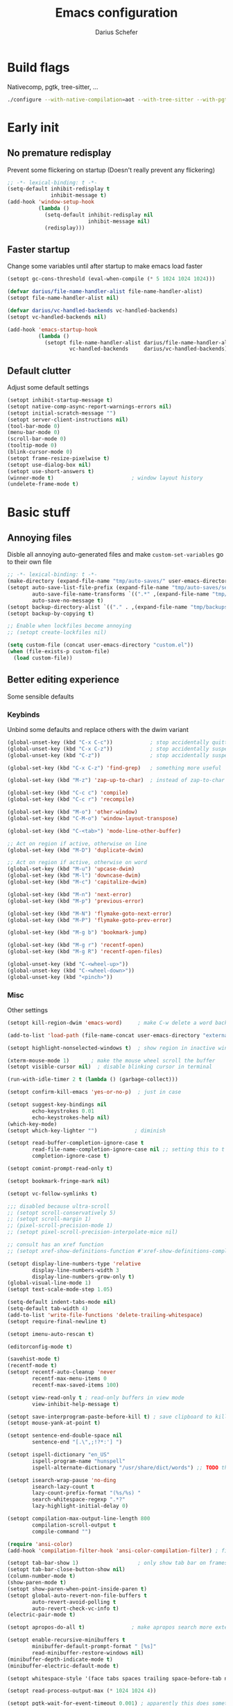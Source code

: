 #+TITLE: Emacs configuration
#+AUTHOR: Darius Schefer
#+PROPERTY: header-args:emacs-lisp :tangle init.el :mkdirp yes
#+STARTUP: show2levels

* Build flags
Nativecomp, pgtk, tree-sitter, ...

#+begin_src sh
./configure --with-native-compilation=aot --with-tree-sitter --with-pgtk --with-imagemagick --without-compress-install --disable-gc-mark-trace --enable-link-time-optimization 'CFLAGS=-O3 -march=native'
#+end_src


* Early init
** No premature redisplay
Prevent some flickering on startup
(Doesn't really prevent any flickering)

#+begin_src emacs-lisp :tangle early-init.el
;; -*- lexical-binding: t -*-
(setq-default inhibit-redisplay t
              inhibit-message t)
(add-hook 'window-setup-hook
          (lambda ()
            (setq-default inhibit-redisplay nil
                          inhibit-message nil)
            (redisplay)))
#+end_src

** Faster startup
Change some variables until after startup to make emacs load faster

#+begin_src emacs-lisp :tangle early-init.el
(setopt gc-cons-threshold (eval-when-compile (* 5 1024 1024 1024)))

(defvar darius/file-name-handler-alist file-name-handler-alist)
(setopt file-name-handler-alist nil)

(defvar darius/vc-handled-backends vc-handled-backends)
(setopt vc-handled-backends nil)

(add-hook 'emacs-startup-hook
          (lambda ()
            (setopt file-name-handler-alist darius/file-name-handler-alist
                    vc-handled-backends     darius/vc-handled-backends)))
#+end_src

** Default clutter
Adjust some default settings

#+begin_src emacs-lisp :tangle early-init.el
(setopt inhibit-startup-message t)
(setopt native-comp-async-report-warnings-errors nil)
(setopt initial-scratch-message "")
(setopt server-client-instructions nil)
(tool-bar-mode 0)
(menu-bar-mode 0)
(scroll-bar-mode 0)
(tooltip-mode 0)
(blink-cursor-mode 0)
(setopt frame-resize-pixelwise t)
(setopt use-dialog-box nil)
(setopt use-short-answers t)
(winner-mode t)                         ; window layout history
(undelete-frame-mode t)
#+end_src

* Basic stuff
** Annoying files
Disble all annoying auto-generated files and make ~custom-set-variables~ go to their own file

#+begin_src emacs-lisp
;; -*- lexical-binding: t -*-
(make-directory (expand-file-name "tmp/auto-saves/" user-emacs-directory) t)
(setopt auto-save-list-file-prefix (expand-file-name "tmp/auto-saves/sessions/" user-emacs-directory)
        auto-save-file-name-transforms `((".*" ,(expand-file-name "tmp/auto-saves/" user-emacs-directory) t))
        auto-save-no-message t)
(setopt backup-directory-alist `(("." . ,(expand-file-name "tmp/backups/" user-emacs-directory))))
(setopt backup-by-copying t)

;; Enable when lockfiles become annoying
;; (setopt create-lockfiles nil)

(setq custom-file (concat user-emacs-directory "custom.el"))
(when (file-exists-p custom-file)
  (load custom-file))
#+end_src

** Better editing experience
Some sensible defaults

*** Keybinds
Unbind some defaults and replace others with the dwim variant

#+begin_src emacs-lisp
(global-unset-key (kbd "C-x C-c"))            ; stop accidentally quitting emacs
(global-unset-key (kbd "C-x C-z"))            ; stop accidentally suspending emacs
(global-unset-key (kbd "C-z"))                ; stop accidentally suspending emacs (other binding)

(global-set-key (kbd "C-x C-z") 'find-grep)   ; something more useful

(global-set-key (kbd "M-z") 'zap-up-to-char)  ; instead of zap-to-char

(global-set-key (kbd "C-c c") 'compile)
(global-set-key (kbd "C-c r") 'recompile)

(global-set-key (kbd "M-o") 'other-window)
(global-set-key (kbd "C-M-o") 'window-layout-transpose)

(global-set-key (kbd "C-<tab>") 'mode-line-other-buffer)

;; Act on region if active, otherwise on line
(global-set-key (kbd "M-D") 'duplicate-dwim)

;; Act on region if active, otherwise on word
(global-set-key (kbd "M-u") 'upcase-dwim)
(global-set-key (kbd "M-l") 'downcase-dwim)
(global-set-key (kbd "M-c") 'capitalize-dwim)

(global-set-key (kbd "M-n") 'next-error)
(global-set-key (kbd "M-p") 'previous-error)

(global-set-key (kbd "M-N") 'flymake-goto-next-error)
(global-set-key (kbd "M-P") 'flymake-goto-prev-error)

(global-set-key (kbd "M-g b") 'bookmark-jump)

(global-set-key (kbd "M-g r") 'recentf-open)
(global-set-key (kbd "M-g R") 'recentf-open-files)

(global-unset-key (kbd "C-<wheel-up>"))
(global-unset-key (kbd "C-<wheel-down>"))
(global-unset-key (kbd "<pinch>"))
#+end_src

*** Misc
Other settings

#+begin_src emacs-lisp
(setopt kill-region-dwim 'emacs-word)     ; make C-w delete a word backwards when no region is active

(add-to-list 'load-path (file-name-concat user-emacs-directory "external"))

(setopt highlight-nonselected-windows t)  ; show region in inactive windows

(xterm-mouse-mode 1)       ; make the mouse wheel scroll the buffer
(setopt visible-cursor nil)  ; disable blinking cursor in terminal

(run-with-idle-timer 2 t (lambda () (garbage-collect)))

(setopt confirm-kill-emacs 'yes-or-no-p)  ; just in case

(setopt suggest-key-bindings nil
        echo-keystrokes 0.01
        echo-keystrokes-help nil)
(which-key-mode)
(setopt which-key-lighter "")            ; diminish

(setopt read-buffer-completion-ignore-case t
        read-file-name-completion-ignore-case nil ;; setting this to t breaks vertico
        completion-ignore-case t)

(setopt comint-prompt-read-only t)

(setopt bookmark-fringe-mark nil)

(setopt vc-follow-symlinks t)

;;; disabled because ultra-scroll
;; (setopt scroll-conservatively 5)
;; (setopt scroll-margin 1)
;; (pixel-scroll-precision-mode 1)
;; (setopt pixel-scroll-precision-interpolate-mice nil)

;; consult has an xref function
;; (setopt xref-show-definitions-function #'xref-show-definitions-completing-read)

(setopt display-line-numbers-type 'relative
        display-line-numbers-width 3
        display-line-numbers-grow-only t)
(global-visual-line-mode 1)
(setopt text-scale-mode-step 1.05)

(setq-default indent-tabs-mode nil)
(setq-default tab-width 4)
(add-to-list 'write-file-functions 'delete-trailing-whitespace)
(setopt require-final-newline t)

(setopt imenu-auto-rescan t)

(editorconfig-mode t)

(savehist-mode t)
(recentf-mode t)
(setopt recentf-auto-cleanup 'never
        recentf-max-menu-items 0
        recentf-max-saved-items 100)

(setopt view-read-only t ; read-only buffers in view mode
        view-inhibit-help-message t)

(setopt save-interprogram-paste-before-kill t) ; save clipboard to kill ring before overwriting it
(setopt mouse-yank-at-point t)

(setopt sentence-end-double-space nil
        sentence-end "[.\",;!?*:'] ")

(setopt ispell-dictionary "en_US"
        ispell-program-name "hunspell"
        ispell-alternate-dictionary "/usr/share/dict/words") ;; TODO this needs extra/words on arch

(setopt isearch-wrap-pause 'no-ding
        isearch-lazy-count t
        lazy-count-prefix-format "(%s/%s) "
        search-whitespace-regexp ".*?"
        lazy-highlight-initial-delay 0)

(setopt compilation-max-output-line-length 800
        compilation-scroll-output t
        compile-command "")

(require 'ansi-color)
(add-hook 'compilation-filter-hook 'ansi-color-compilation-filter) ; fix colors in compilation output

(setopt tab-bar-show 1)                   ; only show tab bar on frames with more than one tab
(setopt tab-bar-close-button-show nil)
(column-number-mode t)
(show-paren-mode t)
(setopt show-paren-when-point-inside-paren t)
(setopt global-auto-revert-non-file-buffers t
        auto-revert-avoid-polling t
        auto-revert-check-vc-info t)
(electric-pair-mode t)

(setopt apropos-do-all t)               ; make apropos search more extensively

(setopt enable-recursive-minibuffers t
        minibuffer-default-prompt-format " [%s]"
        read-minibuffer-restore-windows nil)
(minibuffer-depth-indicate-mode t)
(minibuffer-electric-default-mode t)

(setopt whitespace-style '(face tabs spaces trailing space-before-tab newline indentation empty space-after-tab space-mark tab-mark))

(setopt read-process-output-max (* 1024 1024 4))

(setopt pgtk-wait-for-event-timeout 0.001) ; apparently this does something good

(setopt switch-to-buffer-obey-display-actions t) ; this too
#+end_src

** Prog-mode setup
Make programming-modes a little nicer with line numbers and current line highlighting

#+begin_src emacs-lisp
(add-hook 'prog-mode-hook 'display-line-numbers-mode)
;; (add-hook 'prog-mode-hook 'hl-line-mode)
#+end_src

** Man pages
Make manpages look a little better

#+begin_src emacs-lisp
(use-package man
  :ensure nil
  :config
  (set-face-attribute 'Man-overstrike nil :inherit font-lock-keyword-face :bold t)
  (set-face-attribute 'Man-underline nil :inherit font-lock-string-face :underline t)
  :bind ("C-c m" . 'man))
#+end_src

** Ibuffer
Buffer switching and management

#+begin_src emacs-lisp
(use-package ibuffer
  :bind (("C-x C-b" . ibuffer)
         (:map ibuffer-mode-map ("M-o" . other-window)))
  :hook (ibuffer-mode . (lambda ()
                          (ibuffer-switch-to-saved-filter-groups "default")
                          (ibuffer-auto-mode t)))
  :custom
  (ibuffer-expert t)
  (ibuffer-display-summary nil)
  (ibuffer-saved-filter-groups
   (quote (("default"
            ("Code" (or (derived-mode . prog-mode) (mode . ess-mode)
                        (mode . compilation-mode)))
            ("LaTeX" (filename . "\\.tex$"))
            ("Dired" (mode . dired-mode))
            ("Org" (mode . org-mode))
            ("Pdf" (mode . pdf-view-mode))
            ("Help" (or (mode . help-mode) (mode . Man-mode)))
            ("Git" (name . "^magit"))
            ("Misc" (name . "^\\**.*\\*$"))))))
  (ibuffer-formats
   '((mark modified read-only vc-status-mini " "
           (name 18 18 :left :elide)
           " "
           (size 9 -1 :right)
           " "
           (mode 16 16 :left :elide)
           " "
           (vc-status 16 16 :left)))))
#+end_src

** Dired
Make dired recognize other buffers as copy/move targets and also list human-readable filesizes

#+begin_src emacs-lisp
(defun darius/dired-create-directory ()
  "Wrapper around `dired-create-directory' with no minibuffer completion."
  (interactive)
  (let ((dir
         (read-from-minibuffer "Make directory: ")))
    (dired-create-directory dir)))

(use-package dired
  :ensure nil
  :custom
  (dired-recursive-deletes 'top) ;; this is the default but I'm paranoid
  (dired-dwim-target t)
  (dired-listing-switches "-alh")
  (dired-kill-when-opening-new-dired-buffer t)
  (dired-auto-revert-buffer t)
  :bind
  ("<mouse-8>" . dired-jump) ;; back button

  (:map dired-mode-map
        ("+" . darius/dired-create-directory)
        ("<mouse-2>" . dired-mouse-find-file)
        ("SPC" . dired-jump)
        ("b" . dired-jump))
  :config
  ;; Make `dired-do-shell-command' suggest better defaults for some filetypes
  (add-to-list 'dired-guess-shell-alist-user '("\\.pdf\\'" "zathura"))
  (add-to-list 'dired-guess-shell-alist-user '("\\.mp4\\'" "mpv")))
#+end_src

** Proced
Interact with running processes

#+begin_src emacs-lisp
(use-package proced
  :ensure nil
  :commands proced
  :custom
  (proced-auto-update-flag t)
  (proced-goal-attribute nil)
  (proced-enable-color-flag t)
  (proced-format 'custom)
  :config
  (add-to-list 'proced-format-alist
               '(custom user pid tree pcpu rss (args comm))))
#+end_src

** Default Applications
Default programs for opening filetypes
This is probably he wrong way to do it?

#+begin_src emacs-lisp
(setopt org-file-apps
        '((auto-mode . emacs)
          (directory . emacs)
          ("\\.mm\\'" . default)
          ("\\.x?html?\\'" . default)))
#+end_src

** Ediff
Diff files

#+begin_src emacs-lisp
(use-package ediff
  :ensure nil
  :custom
  (ediff-keep-variants nil)
  (ediff-make-buffers-readonly-at-startup t)
  (ediff-show-clashes-only t)
  (ediff-split-window-function 'split-window-horizontally)
  (ediff-window-setup-function 'ediff-setup-windows-plain))
#+end_src

** COMMENT Font setup
Need to set it in an extra hook to make it work in emacsclient frames.
Font setup moved to [[*Fontaine][Fontaine]].

#+begin_src emacs-lisp
;; (defun darius/set-up-fonts ()
;;   "Load face attributes for fixed and variable-pitch fonts"
;;   (interactive)
;;   (let ((darius/fixed-pitch-font "Iosevka NFP")
;;         (darius/variable-pitch-font "Iosevka Aile"))
;;     (set-face-attribute 'default nil :font darius/fixed-pitch-font :height 130 :weight 'regular)
;;     (set-face-attribute 'variable-pitch nil :font darius/variable-pitch-font :height 1.0 :weight 'semilight)
;;     (set-face-attribute 'fixed-pitch nil :font darius/fixed-pitch-font :height 1.0 :weight 'regular)))

;; (add-hook 'after-init-hook 'darius/set-up-fonts)
;; (add-hook 'server-after-make-frame-hook 'darius/set-up-fonts)
#+end_src

** Eshell
Emacs shell aliases

#+begin_src sh :tangle eshell/alias
alias ff find-file $1
alias d dired $1

alias la ls -A
alias ll ls -lh
alias lla ls -lhA
alias l ls

alias gs magit-status
#+end_src

** TRAMP
Remote editing

#+begin_src emacs-lisp
(setopt remote-file-name-inhibit-locks t
        tramp-use-scp-direct-remote-copying t
        remote-file-name-inhibit-auto-save-visited t)
#+end_src

* Packages
** Setup
Basic ~package.el~ config

#+begin_src emacs-lisp
(require 'package)
(add-to-list 'package-archives '("melpa" . "https://melpa.org/packages/") t)
;; NOTE: apparently this is not needed? I have no idea how package.el works tbh
;; (package-initialize)
(setopt use-package-always-ensure t)
(setopt package-native-compile t)         ; this will just be ignored if native-comp isn't available
#+end_src

** Useful random stuff
Some packages that don't require much configuration

*** Envrc
Load ~.envrc~ files from ~direnv~

#+begin_src emacs-lisp
(let ((nix-bin-path "/home/darius/.nix-profile/bin/"))
  (use-package envrc
    :init
    (add-to-list 'exec-path nix-bin-path)
    (setenv "PATH" (concat nix-bin-path ":" (getenv "PATH")))
    ;; :bind (:map envrc-mode-map ("C-c e" . envrc-command-map))
    :custom (envrc-none-lighter nil)
    :hook (after-init . envrc-global-mode)))
#+end_src

*** Ibuffer-vc
Version control integration for Ibuffer

#+begin_src emacs-lisp
(use-package ibuffer-vc)
#+end_src

*** Marginalia
Usful info in the minibuffer

#+begin_src emacs-lisp
(use-package marginalia
  :init (marginalia-mode))
#+end_src

*** Rainbow-mode
Colorize strings like #a7c080.
Making the frame background transparent via ~alpha-background~ makes the colors a little transparent as well sadly

#+begin_src emacs-lisp
(use-package rainbow-mode
  :config (rainbow-mode)
  :diminish rainbow-mode)
#+end_src

*** hl-todo
Highlight keywords like TODO and FIXME in comments in source code

#+begin_src emacs-lisp
(use-package hl-todo
  :hook (prog-mode . hl-todo-mode))
#+end_src

*** Multiple cursors
Easily place multiple cursors for edits

#+begin_src emacs-lisp
(use-package multiple-cursors
  :custom ((mc/always-run-for-all t)
           (mc/cmds-to-run-once nil))

  :bind (("C-S-c C-S-c" . mc/edit-lines)
         ("C->" . mc/mark-next-like-this-word)
         ("C-M->" . mc/skip-to-next-like-this)
         ("C-<" . mc/mark-previous-like-this-word)
         ("C-M-<" . mc/skip-to-previous-like-this)
         ("C-c C-<" . mc/mark-all-like-this)))
#+end_src

*** TLDR pages
Read tldr pages in emacs

#+begin_src emacs-lisp
(use-package tldr
  :bind ("C-c t" . tldr))
#+end_src

*** Nov mode
Read epubs in emacs

#+begin_src emacs-lisp
(use-package nov
  :defer t
  :config
  (add-to-list 'auto-mode-alist '("\\.epub\\'" . nov-mode)))
#+end_src

*** PDFgrep mode
Grep in pdfs

#+begin_src emacs-lisp
(use-package pdfgrep
  :config (pdfgrep-mode))
#+end_src

*** Embark
Very cool
Still not 100% sure I get what it does

#+begin_src emacs-lisp
(use-package embark
  :custom (embark-mixed-indicator-delay nil)
  :bind ("C-." . embark-act))

(use-package embark-consult)
#+end_src

*** CSV-mode
Prettier csv files

#+begin_src emacs-lisp
(use-package csv-mode
  :hook (csv-mode . csv-align-mode))
#+end_src

*** TMR
Set timers

#+begin_src emacs-lisp
(use-package tmr
  :custom
  (tmr-sound-file nil))
#+end_src

*** Sudoedit
Sudoedit files a little nicer than the built-in /sudoedit::

#+begin_src emacs-lisp
(use-package sudo-edit
  :defer t)
#+end_src

*** Expand region
Expand the region

#+begin_src emacs-lisp
(use-package expand-region
  :bind ("M-j" . er/expand-region))
#+end_src

*** EAT
Emulate a terminal

#+begin_src emacs-lisp
(use-package eat
  :bind (:map eat-semi-char-mode-map
              ("M-o" . other-window)))
#+end_src

*** Doom modeline
Make the modeline a little prettier

#+begin_src emacs-lisp
(use-package doom-modeline
  :init (doom-modeline-mode 1)
  :custom
  (doom-modeline-height 26)
  (doom-modeline-bar-width 4)
  (doom-modeline-minor-modes nil) ;; nil is the default but otherwise I forget this exists
  (doom-modeline-icon nil)
  (doom-modeline-percent-position '(-3 "%o")) ;; proportion of "travel" of the window through buffer
  (doom-modeline-buffer-encoding nil))
#+end_src

*** Dired subtree
Expand directories in dired

#+begin_src emacs-lisp
(use-package dired-subtree
  :bind (:map dired-mode-map (("<TAB>" . 'dired-subtree-toggle))))
#+end_src

*** Ultra-scroll
Doesn't have this one annoying bug that pixel-scroll-precision-mode has that
makes the page jump backwards when scrolling with the caret all the way at the
top of the screen.

For some reason this gives a 'You are not currently on a branch' git error when trying to upgrade,
no idea why.

#+begin_src emacs-lisp
(use-package ultra-scroll
  :vc (:url "https://github.com/jdtsmith/ultra-scroll" :branch "main")
  :init
  (setopt scroll-conservatively 3
          scroll-margin 0) ; scroll-margin > 0 doesn't work with ultra-scroll yet
  :config
  (ultra-scroll-mode 1))
#+end_src

*** Fontaine
Font presets (lots of them because I can't decide)

#+begin_src emacs-lisp
(use-package fontaine
  :custom
  (fontaine-presets
   '((iosevka
      :default-family "Iosevka NFP"
      :default-weight regular
      :default-height 130
      :fixed-pitch-weight nil ; falls back to :default-weight
      :variable-pitch-family "Iosevka Aile"
      :variable-pitch-weight semilight
      :bold-family nil
      :italic-family nil)
     (adwaita
      :inherit iosevka
      :default-family "AdwaitaMono Nerd Font Propo")
     (sf-mono
      :inherit iosevka
      :default-family "SFMono Nerd Font Mono")
     (iosevka-large
      :inherit iosevka
      :default-height 180)
     (sf-mono-large
      :inherit iosevka
      :default-height 165
      :default-family "SFMono Nerd Font Mono")
     (adwaita-large
      :inherit iosevka
      :default-height 165
      :default-family "AdwaitaMono Nerd Font Propo")))
  :config
  (defun darius/reapply-fontaine ()
    (fontaine-set-preset (or (fontaine-restore-latest-preset) 'present)))
  (darius/reapply-fontaine)
  (fontaine-mode 1)
  (define-key global-map (kbd "C-c f") #'fontaine-set-preset)
  (add-hook 'server-mode-hook 'darius/reapply-fontaine))
#+end_src

*** Dumb Jump
Jump to definition

#+begin_src emacs-lisp
(use-package dumb-jump
  :config
  (add-hook 'xref-backend-functions #'dumb-jump-xref-activate))
#+end_src

*** Eldoc-Box
Eldoc in a popup frame

#+begin_src emacs-lisp
(setopt eldoc-echo-area-use-multiline-p nil)
(use-package eldoc-box
  :bind ("C-c k" . #'eldoc-box-help-at-point))
#+end_src

** Git
Some git tools

*** Magit
Very nice git interface

#+begin_src emacs-lisp
(use-package magit
  :defer t
  :bind ("C-x g" . magit-status))
#+end_src

*** Diff-hl
Show uncommitted changes in the fringe

#+begin_src emacs-lisp
(use-package diff-hl
  :hook
  (magit-post-refresh . diff-hl-magit-post-refresh)
  :config
  (global-diff-hl-mode)
  :bind
  ("C-c v n" . diff-hl-next-hunk)
  ("C-c v p" . diff-hl-previous-hunk)
  ("C-c v s" . diff-hl-show-hunk))
#+end_src

** Consult
Some nice additional completing-read stuff

#+begin_src emacs-lisp
(use-package consult
  :custom
  (xref-show-definitions-function #'consult-xref)
  (xref-show-xrefs-function #'consult-xref)
  :config
  (defun darius/consult-ripgrep-hidden ()
    "Call rg with additional --hidden flag"
    (interactive)
    (let* ((consult-ripgrep-args (s-concat consult-ripgrep-args " --hidden")))
      (call-interactively 'consult-ripgrep)))

  (add-hook 'minibuffer-setup-hook
            (lambda ()
              (local-set-key (kbd "M-r") #'consult-history)))

  :bind
  ("C-S-Y"     . consult-yank-from-kill-ring)
  ;; M-s `search-map'
  ("M-s d"     . consult-fd)
  ("M-s l"     . consult-line)
  ("M-s L"     . consult-line-multi)
  ("M-s r"     . consult-ripgrep)
  ("M-s R"     . darius/consult-ripgrep-hidden)
  ("M-s u"     . consult-focus-lines)
  ("M-s k"     . consult-keep-lines)
  ;; M-g `goto-map'
  ("M-g g"     . consult-goto-line)
  ("M-g M-g"   . consult-goto-line)
  ("M-g e"     . consult-compile-error)
  ("M-g f"     . consult-flymake)
  ("M-g o"     . consult-outline)
  ("M-g m"     . consult-mark)
  ("M-g k"     . consult-global-mark)
  ("M-g i"     . consult-imenu)
  ("M-g I"     . consult-imenu-multi))

(use-package consult-todo
  :after consult
  :bind ("M-s t" . consult-todo-project))
#+end_src

** PDF Tools
Some improvements over DocView

#+begin_src emacs-lisp
(use-package pdf-tools
  :init
  (pdf-loader-install)
  :config
  (setq-default pdf-view-display-size 'fit-page)
  (add-to-list 'revert-without-query ".pdf")
  (setopt pdf-view-continuous nil) ;; don't auto-switch to the next/previous page when scrolling
  (setopt pdf-annot-default-annotation-properties '((t (label . "Darius Schefer")) (text (icon . "Comment"))))
  (setopt pdf-view-use-scaling t)
  (setopt pdf-view-resize-factor 1.1)
  (push
   '(".*\\.pdf$" . (nil (reusable-frames . t)
                        (inhibit-switch-frame . t)))
   display-buffer-alist) ;; this allows for example the synctex integration from pdf-tools to reuse a buffer
  :bind (:map pdf-view-mode-map
              ("C" . pdf-view-center-in-window)
              ("C-=" . pdf-view-enlarge)
              ("C--" . pdf-view-shrink)
              ;; this also makes scroll-other-window work for PDFView buffers
              ([remap scroll-up-command] . pdf-view-scroll-up-or-next-page)
              ([remap scroll-down-command] . pdf-view-scroll-down-or-previous-page)
              ("<mouse-8>" . pdf-view-scroll-down-or-previous-page)
              ("<mouse-9>" . pdf-view-scroll-up-or-next-page)
              ("M-g g" . pdf-view-goto-page)))

(add-hook 'pdf-view-mode-hook #'(lambda () (interactive) (display-line-numbers-mode -1)))
(add-hook 'doc-view-mode-hook #'(lambda () (progn
                                             (pdf-tools-install)
                                             (pdf-view-mode))))
#+end_src

** Org
Some org-mode tweaks

#+begin_src emacs-lisp
(defun darius/org-setup ()
  (setopt org-directory "~/Notes")
  (setopt org-default-notes-file (concat org-directory "/captures.org"))
  (setopt org-capture-templates
          '(("t" "Todo" entry (file+headline "~/Notes/index.org" "Stuff")
             "* %?\n  %i\n")
            ("T" "Todo [with context]" entry (file+headline "~/Notes/index.org" "Stuff")
             "* %?\n  %i\n  %a\n")
            ("k" "KITcar" entry (file+headline "~/Notes/kitcar.org" "Stuff")
             "* %?\n  %i \n%U\n")
            ("K" "KITcar [with context]" entry (file+headline "~/Notes/kitcar.org" "Stuff")
             "* %?\n  %i \n%U\n %a\n")))
  (setopt org-refile-targets
          '((nil :maxlevel . 3)
            (org-agenda-files :maxlevel . 3)))
  (setopt org-agenda-span 'month)
  (setopt org-agenda-files '("~/Notes"))
  (setopt org-todo-keywords '((sequence "TODO(t)" "IN-PROGRESS(p)" "WAITING(w)" "|" "DONE(d)")))
  (setopt org-use-fast-todo-selection 'expert)
  (setopt org-return-follows-link t)
  (setopt org-src-window-setup 'plain)
  (setopt calendar-date-style 'european)
  (setopt calendar-week-start-day 1)
  (setopt org-imenu-depth 7)
  (setopt org-highlight-latex-and-related '(latex))
  (setopt org-hide-emphasis-markers t)    ; I will probably regret this?
  (setopt org-M-RET-may-split-line '((default . nil)))
  (setopt org-bookmark-names-plist nil) ;; stop org-capture from creating bookmarks
  (setf (cdr (assoc 'file org-link-frame-setup)) 'find-file)
  (set-face-attribute 'org-cite-key nil :underline nil)
  (set-face-attribute 'org-cite nil :underline nil))

(use-package org
  :config
  (darius/org-setup)
  (setopt org-src-preserve-indentation nil
          org-edit-src-content-indentation 0))

;; For some reason there is an error if I set this using use-package's :hook inside the org block
(add-hook 'org-mode-hook 'org-indent-mode)
(add-hook 'org-mode-hook 'turn-on-org-cdlatex)

;; Timer
(setq darius/timer-running nil)
(add-hook 'org-timer-start-hook '(lambda () (setq darius/timer-running t)))
(add-hook 'org-timer-stop-hook '(lambda () (setq darius/timer-running nil)))
(defun darius/org-timer-toggle ()
  (interactive)
  (if darius/timer-running
      (org-timer-stop)
    (org-timer-start)))

;; Global keymaps
(setq darius/global-org-keymap (make-sparse-keymap))
(define-key global-map (kbd "C-c o") darius/global-org-keymap)
(define-key darius/global-org-keymap (kbd "a") 'org-agenda)
(define-key darius/global-org-keymap (kbd "g") 'consult-org-agenda)
(define-key darius/global-org-keymap (kbd "c") 'org-capture)
(define-key darius/global-org-keymap (kbd "t") 'darius/org-timer-toggle)

;; Org-specific maps
(setq darius/local-org-keymap (make-sparse-keymap))
(define-key org-mode-map (kbd "C-c o") darius/local-org-keymap)
(define-key darius/local-org-keymap (kbd "h") 'consult-org-heading)
(define-key darius/local-org-keymap (kbd "s") 'org-store-link)

;; Fix weird internal link behavior
(with-eval-after-load 'org-ctags (setopt org-open-link-functions nil))

(use-package org-latex-preview
  :after org-mode                       ; this is org-mode, not org with the custom build for latex preview
  :ensure nil
  :config
  (setopt org-latex-preview-live t)
  (plist-put org-latex-preview-appearance-options :page-width 1.0)
  (plist-put org-latex-preview-appearance-options :scale 2.5)
  (add-hook 'org-mode-hook 'org-latex-preview-auto-mode))

;; Show emphasis markers like ** and some other things when point is inside them
(use-package org-appear
  :custom
  (org-appear-autoemphasis t)
  (org-appear-autoentities t)
  (org-appear-autosubmarkers t)
  (org-appear-inside-latex t)
  :hook (org-mode . org-appear-mode))
#+end_src

** Spell checking
Ispell is slow

#+begin_src emacs-lisp
(use-package jinx
  :config
  (dolist (hook '(text-mode-hook LaTex-mode-hook))
    (add-hook hook #'jinx-mode))
  :bind (("M-$" . jinx-correct)
         ("C-M-$" . jinx-languages))
  :custom
  (add-hook 'org-mode-hook #'(lambda () (jinx-mode 0))))
#+end_src

** Completion at point
Corfu for in-buffer completion

#+begin_src emacs-lisp
(use-package corfu
  :custom
  (corfu-auto-delay 0.1)
  (corfu-cycle t)
  (corfu-auto t)
  (corfu-auto-prefix 3)
  (corfu-separator ?\s)
  (corfu-preview-current 'insert)
  (corfu-on-exact-match nil)
  (corfu-popupinfo-mode t)
  (corfu-popupinfo-delay '(nil . 0.0))
  (global-corfu-minibuffers t)

  :config
  (defun corfu-move-to-minibuffer ()
    (interactive)
    (pcase completion-in-region--data
      (`(,beg ,end ,table ,pred ,extras)
       (let ((completion-extra-properties extras)
             completion-cycle-threshold completion-cycling)
         (consult-completion-in-region beg end table pred)))))
  (add-to-list 'corfu-continue-commands #'corfu-move-to-minibuffer)

  ;; Stop stealing my keybinds you weirdo
  :bind
  (:map corfu-map
        ("RET" . nil)
        ([remap move-beginning-of-line] . nil)
        ([remap move-end-of-line] . nil)
        ([remap next-line] . nil)
        ([remap previous-line] . nil)
        ("M-m" . 'corfu-move-to-minibuffer))

  :init (global-corfu-mode))

;; Enable indentation+completion using the TAB key.
;; `completion-at-point' is often bound to M-TAB.
(setopt tab-always-indent 'complete)

(use-package cape
  :init
  (add-hook 'completion-at-point-functions #'cape-dabbrev)
  (add-hook 'completion-at-point-functions #'cape-file)
  (add-hook 'completion-at-point-functions #'cape-elisp-block))
#+end_src

** Minibuffer completion
Set up vertico, orderless and tweak some emacs completion defaults

#+begin_src emacs-lisp
(use-package vertico
  :init (vertico-mode))

(use-package vertico-directory
  :after vertico
  :ensure nil
  :bind (:map vertico-map
              ("DEL" . vertico-directory-delete-char)
              ("C-DEL" . vertico-directory-up)
              ("M-DEL" . vertico-directory-delete-word))
  :hook (rfn-eshadow-update-overlay . vertico-directory-tidy))

(use-package orderless
  :init
  (setopt completion-styles '(substring orderless basic)
	      completion-category-defaults nil
	      completion-category-overrides '((file (styles partial-completion)))))

(use-package emacs
  :init
  ;; Add prompt indicator to `completing-read-multiple'.
  ;; We display [CRM<separator>], e.g., [CRM,] if the separator is a comma.
  (defun crm-indicator (args)
    (cons (format "[CRM%s] %s"
		          (replace-regexp-in-string
		           "\\`\\[.*?]\\*\\|\\[.*?]\\*\\'" ""
		           crm-separator)
		          (car args))
	      (cdr args)))
  (advice-add #'completing-read-multiple :filter-args #'crm-indicator)

  ;; Do not allow the cursor in the minibuffer prompt
  (setopt minibuffer-prompt-properties
	      '(read-only t cursor-intangible t face minibuffer-prompt))
  (add-hook 'minibuffer-setup-hook #'cursor-intangible-mode))
#+end_src

** Colorscheme
The most important thing tbh.

#+begin_src emacs-lisp
(add-to-list 'default-frame-alist '(alpha-background . 98)) ; a little transparency

(defun darius/fix-terminal-transparency ()
  "Removes theme background color in terminal windows"
  (unless (display-graphic-p (selected-frame))
    (set-face-background 'default "unspecified-bg" (selected-frame))))
(add-hook 'window-setup-hook 'darius/fix-terminal-transparency)

(defvar darius/active-theme 'dark "The currently active colorscheme variant")

(defun darius/catppuccin-load-light ()
  (interactive)
  (setq darius/active-theme 'light)
  (mapc #'disable-theme custom-enabled-themes)
  (catppuccin-load-flavor 'latte)
  (darius/catppuccin-face-setup))

(defun darius/catppuccin-load-dark ()
  (interactive)
  (setq darius/active-theme 'dark)
  (mapc #'disable-theme custom-enabled-themes)
  (catppuccin-load-flavor 'mocha)
  (darius/catppuccin-face-setup))

(defun darius/catppuccin-face-setup ()
  (set-face-attribute 'line-number nil :foreground (catppuccin-color 'overlay0))
  (set-face-attribute 'org-block nil :foreground (catppuccin-color 'text))
  (require 'font-latex) ;; otherwise there is a face not found error
  (set-face-attribute 'font-latex-sectioning-5-face nil :foreground (catppuccin-color 'red)))

(defun darius/toggle-catppuccin-dark-light ()
  "Switch between the dark and light catppuccin variants"
  (interactive)
  (pcase darius/active-theme
    ('light (darius/catppuccin-load-dark))
    ('dark  (darius/catppuccin-load-light))
    (_      (message "Garbage value: %s" darius/active-theme))))
(global-set-key (kbd "<f12>") #'darius/toggle-catppuccin-dark-light)

(use-package catppuccin-theme
  :config (darius/catppuccin-load-dark))
#+end_src

** Windows and Frames
Switching and moving windows

#+begin_src emacs-lisp
(use-package ace-window
  :bind (("M-O" . ace-swap-window))
  :custom
  (aw-scope 'frame))

(global-set-key (kbd "M-H") 'windmove-left)
(global-set-key (kbd "M-J") 'windmove-down)
(global-set-key (kbd "M-K") 'windmove-up)
(global-set-key (kbd "M-L") 'windmove-right)
#+end_src

** Diminish
Get rid of some clutter in the modeline
Doesn't work properly if it's not all the way at the end for some reason

#+begin_src emacs-lisp
(use-package diminish
  :diminish visual-line-mode
  :diminish auto-revert-mode
  :diminish org-cdlatex-mode)
#+end_src

** Org Presentations
Simple presentations from org-mode buffers

#+begin_src emacs-lisp
(use-package visual-fill-column
  :custom
  (visual-fill-column-center-text t)
  (visual-fill-column-width 110))

(use-package org-present
  :after visual-fill-column
  :config
  (defun darius/org-present-start ()
    (visual-fill-column-mode 1)
    (read-only-mode 1))
  (defun darius/org-present-end ()
    (visual-fill-column-mode 0)
    (read-only-mode 0))
  ;; this doesn't work with :hook for some reason
  :hook ((org-present-mode . darius/org-present-start)
         (org-present-mode-quit . darius/org-present-end)))
#+end_src

* Languages
Programming language specific stuff
** Treesitter
Automatically install tree-sitter grammars and enable the major modes

#+begin_src emacs-lisp
;; (setopt treesit-font-lock-level 3)        ; 4 is a little much
(setopt treesit-font-lock-level 4)

(use-package treesit-auto
  :after emacs ;; idk if this is really necessary
  :custom
  (treesit-auto-install 'prompt)
  :config
  (treesit-auto-add-to-auto-mode-alist 'all)
  (global-treesit-auto-mode))
#+end_src

** Eglot Setup
Language server stuff

#+begin_src emacs-lisp
(use-package eglot
  :custom
  (eglot-ignored-server-capabilities '(:documentHighlightProvider))
  (eglot-autoshutdown t)
  (eglot-extend-to-xref t)
  (eglot-events-buffer-size 0)          ; deprecated?
  (eglot-events-buffer-config '(:size 0 :format short))
  (jsonrpc-event-hook nil)
  :config
  (fset #'jsonrpc--log-event #'ignore)
  (add-to-list 'eglot-server-programs
               `((scala-mode scala-ts-mode)
                 . ,(alist-get 'scala-mode eglot-server-programs)))
  (add-to-list 'eglot-server-programs
               '((c-mode c++-mode c-ts-mode c++-ts-mode)
                 . ("clangd"
                    "-j=16"
                    "--log=error"
                    "--malloc-trim"
                    "--background-index"
                    "--clang-tidy"
                    "--cross-file-rename"
                    "--completion-style=detailed"
                    "--pch-storage=memory"
                    "--header-insertion=never"
                    "--header-insertion-decorators=0"))) ; I hope this does what I want it to
  :hook (LaTeX-mode . eglot-ensure))
#+end_src

** Hyprlang
Hyprland ecosystem config language
Uses the builtin treesit
Get the [[https://github.com/tree-sitter-grammars/tree-sitter-hyprlang][language grammar here]]

#+begin_src emacs-lisp
(use-package hyprlang-ts-mode
  :custom (hyprlang-ts-mode-indent-offset 4))
#+end_src

** C and C++

#+begin_src emacs-lisp
;; (add-to-list 'major-mode-remap-alist '(c-mode . c-ts-mode))
;; (add-to-list 'major-mode-remap-alist '(c++-mode . c++-ts-mode))
;; (add-to-list 'major-mode-remap-alist
;;              '(c-or-c++-mode . c-or-c++-ts-mode))
#+end_src

** Rust
Funny orange crab

#+begin_src emacs-lisp
(let ((cargo-path (expand-file-name "~/.cargo/bin")))
  (setenv "PATH" (concat cargo-path ":" (getenv "PATH")))
  (add-to-list 'exec-path cargo-path))

(use-package rust-mode)
#+end_src

** Haskell
The one and only

#+begin_src emacs-lisp
(use-package haskell-mode
  :after haskell-interactive-mode
  :init
  (setopt flymake-allowed-file-name-masks '())
  :config
  (let ((my-ghcup-path (expand-file-name "~/.ghcup/bin")))
    (setenv "PATH" (concat my-ghcup-path ":" (getenv "PATH")))
    (add-to-list 'exec-path my-ghcup-path))
  (let ((my-cabal-path (expand-file-name "~/.cabal/bin")))
    (setenv "PATH" (concat my-cabal-path ":" (getenv "PATH")))
    (add-to-list 'exec-path my-cabal-path))

  (require 'inf-haskell)                ; TODO there probably is a better way to do this than requiring it here
  (defun darius/haskell-interactive-beginning-of-line ()
    "Skip the interactive haskell prompt at the beginning of the line"
    (interactive)
    (let* ((line (thing-at-point 'line t))
           (pos (string-match haskell-prompt-regexp line))
           (end (if pos (match-end 0) 0)))
      (beginning-of-line)
      (forward-char end)))

  :bind
  (:map haskell-mode-map
        ("M-n" . 'haskell-goto-next-error)
        ("M-p" . 'haskell-goto-prev-error)
        :map haskell-interactive-mode-map
        ("C-a" . 'darius/haskell-interactive-beginning-of-line)))

(use-package hindent
  :after haskell-mode
  :hook (haskell-mode . hindent-mode)
  :diminish)
#+end_src

** Scala
why

This assumes metals is installed in ~./local/bin/metals-emacs~.

#+begin_src emacs-lisp
(let ((coursier-bin-path "/home/darius/.local/share/coursier/bin/"))
  (use-package scala-mode
    :interpreter ("scala" . scala-mode)
    :init
    (add-to-list 'exec-path coursier-bin-path)
    (setenv "PATH" (concat coursier-bin-path ":" (getenv "PATH")))
    :bind (:map scala-mode-map
                ("C-c c" . scala-compile)
                ("C-c r" . scala-compile))))

(use-package scala-ts-mode)
#+end_src

** OCaml
Neocaml downloads a treesitter grammar for .ml and .mli files automatically.
Aims to be a bit simpler than tuareg mode and highlighting looks better.
# Assumes the ~merlin~, ~dune~, and ~tuareg~ packages are installed in the current opam switch.


#+begin_src emacs-lisp
(let ((opam-bin-path (ignore-errors (car (process-lines "opam" "var" "bin")))))
  (setenv "PATH" (concat opam-bin-path ":" (getenv "PATH")))
  (add-to-list 'exec-path opam-bin-path))

(use-package neocaml
  :vc (:url "https://github.com/bbatsov/neocaml" :rev :newest)
  :config
  (add-hook 'neocaml-mode-hook #'neocaml-repl-minor-mode))

;; (use-package opam-switch-mode
  ;; :hook ((coq-mode tuareg-mode) . opam-switch-mode))
;; (use-package tuareg)
;; (use-package dune)

;; (use-package merlin
;;   :config
;;   (add-hook 'tuareg-mode-hook #'merlin-mode)
;;   (add-hook 'caml-mode-hook #'merlin-mode))


#+end_src

** Zig
🦎

#+begin_src emacs-lisp
(let ((zig-path (expand-file-name "/opt/zig/")))
  (setenv "PATH" (concat zig-path ":" (getenv "PATH")))
  (add-to-list 'exec-path zig-path))

(use-package zig-mode)
#+end_src

** COMMENT Z3
SMT solving aaaa
For some reason this depends on flycheck which is very cringe

#+begin_src emacs-lisp
(use-package z3-mode
  :mode "\\.smt\\'")
#+end_src

** Proof General
Coqqq

#+begin_src emacs-lisp
(use-package proof-general
  :hook (coq-mode . prettify-symbols-mode))
#+end_src

** COMMENT Agda
Load this after the ghc path is set

#+begin_src emacs-lisp
(load-file (let ((coding-system-for-read 'utf-8))
             (shell-command-to-string "agda-mode locate")))
#+end_src

** COMMENT Clojure
I guess?

#+begin_src emacs-lisp
(use-package cider
  :hook (clojure-mode . cider-mode))
#+end_src

** Python
Support for virtual environments

#+begin_src emacs-lisp
(use-package pyvenv)
#+end_src

** COMMENT Lua
🇧🇷

#+begin_src emacs-lisp
(use-package lua-mode
  :custom
  (lua-indent-level 2)
  (lua-indent-nested-block-content-align nil))
#+end_src

** Markdown
Syntax highlighting and other stuff for markdown documents.
GFM mode seems to work better than markdown-ts-mode for me.

#+begin_src emacs-lisp
(use-package markdown-mode
  :custom (markdown-fontify-code-blocks-natively t)
  :mode
  ("README\\.md\\'" . gfm-mode)
  ("\\.md\\'" . gfm-mode))
#+end_src

** Nix
❄

#+begin_src emacs-lisp
(use-package nix-ts-mode
  :mode ("\\.nix\\'" . nix-ts-mode))
#+end_src

** LaTeX and Citar
Work with citations
Also requires auctex

~citar-open-entry-in-zotero~ relies on the BetterBibTex plugin for Zotero
#+begin_src emacs-lisp
(defun darius/LaTeX-mode-setup ()
  (progn
    (add-to-list 'TeX-view-program-selection '(output-pdf "PDF Tools"))
    (add-to-list 'reftex-ref-style-default-list "Hyperref")
    (TeX-source-correlate-mode t)
    (define-key LaTeX-mode-map (kbd "C-c C-r") 'reftex-reference)
    (define-key LaTeX-mode-map (kbd "C-M-i") 'complete-symbol)
    (font-latex-add-keywords '(("autoref" "*{") ("Autoref" "{")) 'reference)))

(use-package tex
  :ensure auctex
  :config
  (setopt TeX-parse-self t)
  (setopt TeX-auto-save t)
  (setopt LaTeX-electric-left-right-brace t)
  (setopt reftex-plug-into-AUCTeX t)
  (setopt reftex-default-bibliography '("~/Documents/library.bib"))
  (setq-default TeX-master 'shared)
  (setq-default TeX-command-extra-options "--shell-escape")
  :hook
  (LaTeX-mode . hl-line-mode)
  (LaTeX-mode . darius/LaTeX-mode-setup)
  (LaTeX-mode . turn-on-reftex))

;; don't ask why this needs an extra hook, I don't know either
(add-hook 'LaTeX-mode-hook (lambda () (setq TeX-command-default "LaTeXmk")))
(add-hook 'TeX-after-compilation-finished-functions #'TeX-revert-document-buffer)

(use-package citar
  :config
  (defun darius/open-in-zotero (citekey)
    "Open a reference item in Zotero."
    (interactive (list (citar-select-ref)))
    (citar-open-entry-in-zotero citekey))
  :custom
  (citar-file-open-functions '(("html" . citar-file-open-external) ("pdf" . citar-file-open-external) (t . find-file)))
  (org-cite-global-bibliography '("~/Documents/library.bib"))
  (org-cite-insert-processor 'citar)
  (org-cite-follow-processor 'citar)
  (org-cite-activate-processor 'citar)
  (citar-bibliography org-cite-global-bibliography)
  :hook
  (LaTeX-mode . citar-capf-setup)
  (org-mode . citar-capf-setup)
  :bind ("C-c z" . 'citar-insert-citation)
  (:map org-mode-map :package org ("C-c b" . #'org-cite-insert)))

(use-package citar-embark
  :after citar embark
  :diminish
  :custom (citar-at-point-function 'embark-act)
  :config
  (citar-embark-mode)
  (define-key citar-embark-map (kbd "z") #'citar-open-entry-in-zotero)
  (define-key citar-citation-map (kbd "z") #'citar-open-entry-in-zotero))

(use-package cdlatex
  :custom (cdlatex-takeover-parenthesis nil)
  :hook (LaTeX-mode . turn-on-cdlatex))
#+end_src

** Typst
The cooler LaTeX?

#+begin_src emacs-lisp
(use-package typst-ts-mode
  :after eglot
  :config
  ;; typst-ts-mode downloads the latest stable build of tinymist (https://myriad-dreamin.github.io/tinymist/frontend/emacs.html)
  ;; so use that if it's available
  (add-to-list 'eglot-server-programs
               `((typst-ts-mode) .
                 ,(eglot-alternatives
                   `(,typst-ts-lsp-download-path
                     "tinymist")))))
#+end_src

** SAIL
Sail architecture definition language
See [[https://github.com/rems-project/sail][GitHub]]
Requires ~sail-mode.el~ somewhere in the load-path

#+begin_src emacs-lisp
(require 'sail-mode)
(add-hook 'sail-mode-hook #'font-lock-update) ; Syntax doesn't update on its own for some reason
(add-hook 'sail-mode-hook #'display-line-numbers-mode)
(add-hook 'sail-mode-hook #'(lambda () (setq-local tab-width 2)))
#+end_src

** Lean
I love lean.
The default lean4 mode depends on lsp-mode, so until they do eglot or none at all, pull in this fork.

#+begin_src emacs-lisp
(use-package nael
  :vc (:url "https://codeberg.org/mekeor/nael" :branch "default")
  :config
  (defun my-nael-setup ()
    (interactive)
    ;; Enable Emacs' built-in `TeX' input-method.  Alternatively, you
    ;; could install the external `unicode-math-input' package and
    ;; use the `unicode-math' input-method.
    (set-input-method "TeX")
    ;; Enable Emacs' built-in LSP-client Eglot.
    (eglot-ensure))

  (add-hook 'nael-mode-hook #'my-nael-setup)

  ;; Nael buffer-locally sets `compile-command' to "lake build".
  (keymap-set nael-mode-map "C-c C-c" #'project-compile)

  ;; Find out how to type the character at point in the current
  ;; input-method.
  (keymap-set nael-mode-map "C-c C-k" #'quail-show-key))
#+end_src

** Web-mode
Web stuff

#+begin_src emacs-lisp
(use-package web-mode
  :custom
  (web-mode-auto-close-style 2) ;; auto-close tags on '>'
  (web-mode-markup-indent-offset 2)
  (web-mode-css-indent-offset 2)
  (web-mode-code-indent-offset 2)
  (web-mode-enable-auto-expanding t)
  (web-mode-enable-comment-annotation t)
  :mode (("\\.html\\'" . web-mode)
         ("\\.css\\'" . web-mode)))
#+end_src

* Custom Functions
Various cringe
** COMMENT Todo comments
Prompt for a string and insert a command with that string.

~hl-todo~ seems to have something similar called ~hl-todo-occur~

#+begin_src emacs-lisp
(setq darius/comment-keyword-list
      '(("TODO") ("FIXME") ("NOTE") ("OPTIMIZE") ("HACK") ("BUG")))

(defun darius/todo-occur ()
  "List all lines containing a keyword from `darius/comment-keyword-list'"
  (interactive)
  (let ((keyword (completing-read "Occur keyword: " darius/comment-keyword-list)))
    (occur keyword)))
#+end_src

** Zoxide
Querying the zoxide database for all entries returns them in a sorted order, so we can just pass it to completing read.
The ~table~ thing makes completing-read keep the original order of the list passed to it.

#+begin_src emacs-lisp
(defun darius/zoxide-find-file ()
  "Find a file from your zoxide database"
  (interactive)
  (let* ((db (shell-command-to-string "zoxide query -l"))
         (entries (split-string db "\n" t))
         (table (lambda (string pred action)
                  (if (eq action 'metadata)
                      `(metadata (display-sort-function . identity))
                    (complete-with-action action entries string pred))))
         (selection (completing-read "Jump: " table nil t)))
    (find-file selection)))

(global-set-key (kbd "M-g z") 'darius/zoxide-find-file)
#+end_src

** Spawn terminal here
Spawn a terminal in the current directory.
This is hardcoded to foot because wayland is obviously superior.

#+begin_src emacs-lisp
(defun darius/spawn-terminal-here ()
  "Open a terminal (foot) in the current directory"
  (interactive)
  (if-let* ((foot-path (executable-find "foot")))
      (call-process foot-path nil 0 nil "-D" (expand-file-name default-directory))
    (message "No foot executable found in PATH")))

(global-set-key (kbd "M-g t") 'darius/spawn-terminal-here)
#+end_src
